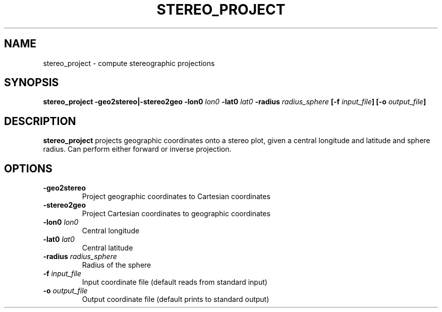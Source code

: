 .TH STEREO_PROJECT 1 "June 2019" "Version 2019.06.01" "User Manuals"

.SH NAME
stereo_project \- compute stereographic projections

.SH SYNOPSIS
.P
.B stereo_project
.BI -geo2stereo|-stereo2geo
.BI -lon0 " lon0"
.BI -lat0 " lat0"
.BI -radius " radius_sphere"
.BI [-f " input_file" ]
.BI [-o " output_file" ]

.SH DESCRIPTION
.B stereo_project
projects geographic coordinates onto a stereo plot, given a central longitude and latitude and
sphere radius. Can perform either forward or inverse projection.

.SH OPTIONS
.TP
.BI -geo2stereo
Project geographic coordinates to Cartesian coordinates

.TP
.BI -stereo2geo
Project Cartesian coordinates to geographic coordinates

.TP
.BI -lon0 " lon0"
Central longitude

.TP
.BI -lat0 " lat0"
Central latitude

.TP
.BI -radius " radius_sphere"
Radius of the sphere

.TP
.BI -f " input_file"
Input coordinate file (default reads from standard input)

.TP
.BI -o " output_file"
Output coordinate file (default prints to standard output)

.RS
